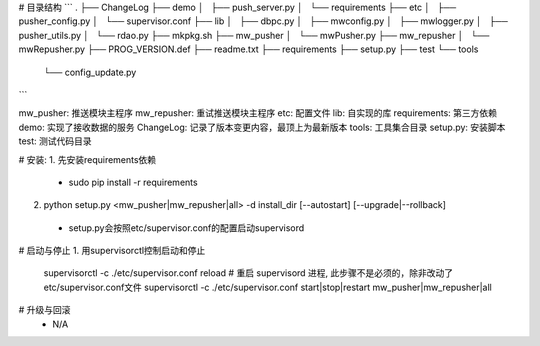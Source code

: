 # 目录结构
```
.
├── ChangeLog
├── demo
│   ├── push_server.py
│   └── requirements
├── etc
│   ├── pusher_config.py
│   └── supervisor.conf
├── lib
│   ├── dbpc.py
│   ├── mwconfig.py
│   ├── mwlogger.py
│   ├── pusher_utils.py
│   └── rdao.py
├── mkpkg.sh
├── mw_pusher
│   └── mwPusher.py
├── mw_repusher
│   └── mwRepusher.py
├── PROG_VERSION.def
├── readme.txt
├── requirements
├── setup.py
├── test
└── tools
    └── config_update.py
```


mw_pusher: 推送模块主程序
mw_repusher: 重试推送模块主程序
etc: 配置文件
lib: 自实现的库
requirements: 第三方依赖
demo: 实现了接收数据的服务
ChangeLog: 记录了版本变更内容，最顶上为最新版本
tools: 工具集合目录
setup.py: 安装脚本
test: 测试代码目录

# 安装:
1. 先安装requirements依赖
 * sudo pip install -r requirements
2. python setup.py <mw_pusher|mw_repusher|all> -d install_dir [--autostart] [--upgrade|--rollback]
 * setup.py会按照etc/supervisor.conf的配置启动supervisord

# 启动与停止
1. 用supervisorctl控制启动和停止
 supervisorctl -c ./etc/supervisor.conf reload  # 重启 supervisord 进程, 此步骤不是必须的，除非改动了etc/supervisor.conf文件
 supervisorctl -c ./etc/supervisor.conf start|stop|restart mw_pusher|mw_repusher|all

# 升级与回滚
 * N/A

